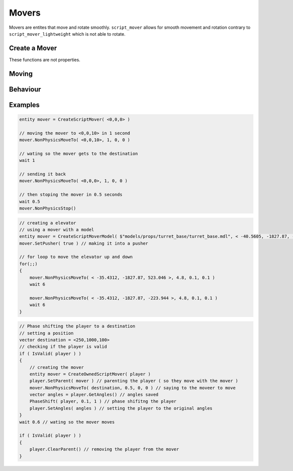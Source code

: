 Movers
======


Movers are entites that move and rotate smoothly.
``script_mover`` allows for smooth movement and rotation contrary to ``script_mover_lightweight`` which is not able to rotate.

Create a Mover
-----

These functions are not properties.

.. cpp:function:: entity CreateExpensiveScriptMover( vector origin , vector angles )

   returns ``script_mover``
    
.. cpp:function:: entity CreateExpensiveScriptMoverModel( asset model, vector origin, vector angles, int solidType, float fadeDist )

    returns ``script_mover`` which has a model

.. cpp:function:: entity CreateScriptMover( vector origin, vector angles )

    returns ``script_mover_lightweight``

.. cpp:function:: entity CreateScriptMoverModel( asset model, vector origin, vector angles, int solidType, float fadeDist )

    returns ``script_mover_lightweight`` which has a model

.. cpp:function:: entity CreateOwnedScriptMover( entity owner )
    
     returns ``script_mover`` which will be at the location of the owner

Moving
-----

    .. cpp:function:: void NonPhysicsMoveTo( vector position, float time, float easeIn, float easeOut )

    .. cpp:function:: void NonPhysicsMoveInWorldSpaceToLocalPos( vector localPos, float time, float easeIn, float easeOut )

    .. cpp:function:: void NonPhysicsMoveWithGravity( vector velocityForOthers, vector fakeGravity )

    .. cpp:function:: void NonPhysicsRotateTo( vector angles, float time, float easeIn, float easeOut )

        Only usable by expensive movers

    .. cpp:function:: void NonPhysicsRotate( vector angles, float speed )

        Only usable by expensive movers

    .. cpp:function:: void NonPhysicsStop()

        Immediately stop this mover from moving

Behaviour
-----

.. cpp:function:: void ChangeNPCPathsOnMove( bool recalculate )

.. cpp:function:: void SetPusher( bool isPusher )

    Pushers move everything that stands on top of them or next to them and can also kill entities by crushing them.

.. cpp:function:: void NonPhysicsSetRotateModeLocal( bool useLocal )

.. cpp:function:: void PhysicsDummyEnableMotion( bool enabled )

Examples
--------

.. code-block:: javascript

    entity mover = CreateScriptMover( <0,0,0> ) 
    
    // moving the mover to <0,0,10> in 1 second
    mover.NonPhysicsMoveTo( <0,0,10>, 1, 0, 0 )
    
    // wating so the mover gets to the destination
    wait 1
    
    // sending it back
    mover.NonPhysicsMoveTo( <0,0,0>, 1, 0, 0 )
    
    // then stoping the mover in 0.5 seconds
    wait 0.5
    mover.NonPhysicsStop()

.. code-block:: javascript
    
    // creating a elevator 
    // using a mover with a model
    entity mover = CreateScriptMoverModel( $"models/props/turret_base/turret_base.mdl", < -40.5605, -1827.87, -223.944 >, <0,0,0>, SOLID_VPHYSICS, 1000 )
    mover.SetPusher( true ) // making it into a pusher
    
    // for loop to move the elevator up and down
    for(;;)
    {
        mover.NonPhysicsMoveTo( < -35.4312, -1827.87, 523.046 >, 4.8, 0.1, 0.1 )
        wait 6

        mover.NonPhysicsMoveTo( < -35.4312, -1827.87, -223.944 >, 4.8, 0.1, 0.1 )
        wait 6
    }


.. code-block:: javascript

    // Phase shifting the player to a destination
    // setting a position
    vector destination = <250,1000,100>
    // checking if the player is valid
    if ( IsValid( player ) )
    {
        // creating the mover
        entity mover = CreateOwnedScriptMover( player )
        player.SetParent( mover ) // parenting the player ( so they move with the mover )
        mover.NonPhysicsMoveTo( destination, 0.5, 0, 0 ) // saying to the moveer to move
        vector angles = player.GetAngles() // angles saved
        PhaseShift( player, 0.1, 1 ) // phase shifitng the player
        player.SetAngles( angles ) // setting the player to the original angles
    }
    wait 0.6 // wating so the mover moves

    if ( IsValid( player ) )
    {
        player.ClearParent() // removing the player from the mover
    }
